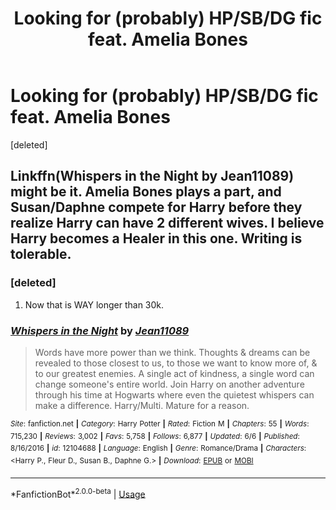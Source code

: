 #+TITLE: Looking for (probably) HP/SB/DG fic feat. Amelia Bones

* Looking for (probably) HP/SB/DG fic feat. Amelia Bones
:PROPERTIES:
:Score: 15
:DateUnix: 1530546663.0
:DateShort: 2018-Jul-02
:FlairText: Fic Search
:END:
[deleted]


** Linkffn(Whispers in the Night by Jean11089) might be it. Amelia Bones plays a part, and Susan/Daphne compete for Harry before they realize Harry can have 2 different wives. I believe Harry becomes a Healer in this one. Writing is tolerable.
:PROPERTIES:
:Author: moomoogoat
:Score: 5
:DateUnix: 1530548284.0
:DateShort: 2018-Jul-02
:END:

*** [deleted]
:PROPERTIES:
:Score: 2
:DateUnix: 1530549695.0
:DateShort: 2018-Jul-02
:END:

**** Now that is WAY longer than 30k.
:PROPERTIES:
:Author: asphodelllll
:Score: 2
:DateUnix: 1530609527.0
:DateShort: 2018-Jul-03
:END:


*** [[https://www.fanfiction.net/s/12104688/1/][*/Whispers in the Night/*]] by [[https://www.fanfiction.net/u/4926128/Jean11089][/Jean11089/]]

#+begin_quote
  Words have more power than we think. Thoughts & dreams can be revealed to those closest to us, to those we want to know more of, & to our greatest enemies. A single act of kindness, a single word can change someone's entire world. Join Harry on another adventure through his time at Hogwarts where even the quietest whispers can make a difference. Harry/Multi. Mature for a reason.
#+end_quote

^{/Site/:} ^{fanfiction.net} ^{*|*} ^{/Category/:} ^{Harry} ^{Potter} ^{*|*} ^{/Rated/:} ^{Fiction} ^{M} ^{*|*} ^{/Chapters/:} ^{55} ^{*|*} ^{/Words/:} ^{715,230} ^{*|*} ^{/Reviews/:} ^{3,002} ^{*|*} ^{/Favs/:} ^{5,758} ^{*|*} ^{/Follows/:} ^{6,877} ^{*|*} ^{/Updated/:} ^{6/6} ^{*|*} ^{/Published/:} ^{8/16/2016} ^{*|*} ^{/id/:} ^{12104688} ^{*|*} ^{/Language/:} ^{English} ^{*|*} ^{/Genre/:} ^{Romance/Drama} ^{*|*} ^{/Characters/:} ^{<Harry} ^{P.,} ^{Fleur} ^{D.,} ^{Susan} ^{B.,} ^{Daphne} ^{G.>} ^{*|*} ^{/Download/:} ^{[[http://www.ff2ebook.com/old/ffn-bot/index.php?id=12104688&source=ff&filetype=epub][EPUB]]} ^{or} ^{[[http://www.ff2ebook.com/old/ffn-bot/index.php?id=12104688&source=ff&filetype=mobi][MOBI]]}

--------------

*FanfictionBot*^{2.0.0-beta} | [[https://github.com/tusing/reddit-ffn-bot/wiki/Usage][Usage]]
:PROPERTIES:
:Author: FanfictionBot
:Score: 1
:DateUnix: 1530548322.0
:DateShort: 2018-Jul-02
:END:
